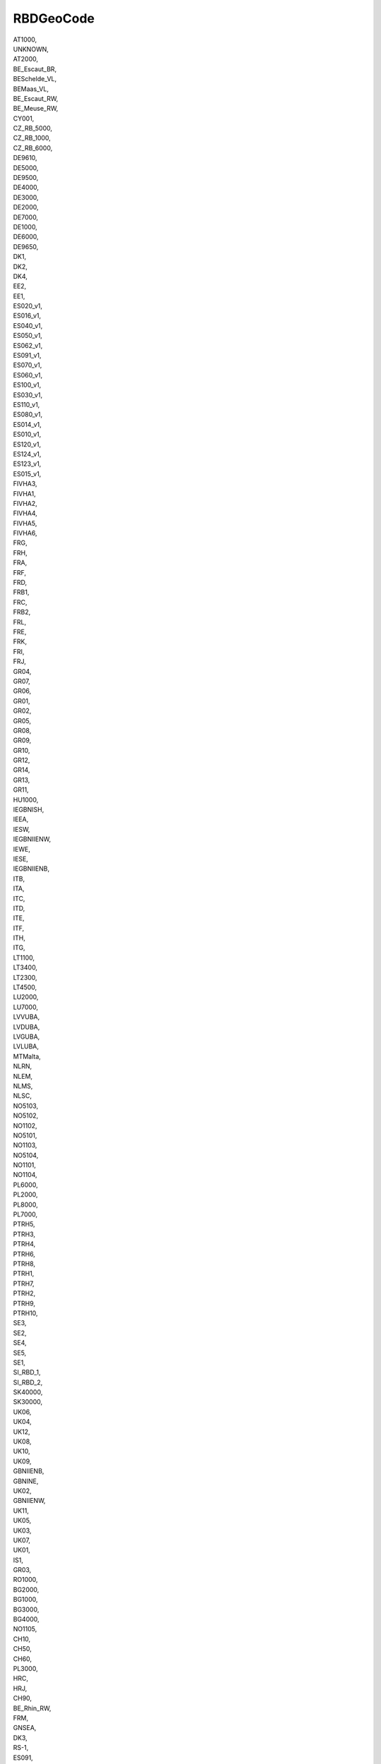 .. _rbdgeocode:

RBDGeoCode
----------

| AT1000,
| UNKNOWN,
| AT2000,
| BE_Escaut_BR,
| BESchelde_VL,
| BEMaas_VL,
| BE_Escaut_RW,
| BE_Meuse_RW,
| CY001,
| CZ_RB_5000,
| CZ_RB_1000,
| CZ_RB_6000,
| DE9610,
| DE5000,
| DE9500,
| DE4000,
| DE3000,
| DE2000,
| DE7000,
| DE1000,
| DE6000,
| DE9650,
| DK1,
| DK2,
| DK4,
| EE2,
| EE1,
| ES020_v1,
| ES016_v1,
| ES040_v1,
| ES050_v1,
| ES062_v1,
| ES091_v1,
| ES070_v1,
| ES060_v1,
| ES100_v1,
| ES030_v1,
| ES110_v1,
| ES080_v1,
| ES014_v1,
| ES010_v1,
| ES120_v1,
| ES124_v1,
| ES123_v1,
| ES015_v1,
| FIVHA3,
| FIVHA1,
| FIVHA2,
| FIVHA4,
| FIVHA5,
| FIVHA6,
| FRG,
| FRH,
| FRA,
| FRF,
| FRD,
| FRB1,
| FRC,
| FRB2,
| FRL,
| FRE,
| FRK,
| FRI,
| FRJ,
| GR04,
| GR07,
| GR06,
| GR01,
| GR02,
| GR05,
| GR08,
| GR09,
| GR10,
| GR12,
| GR14,
| GR13,
| GR11,
| HU1000,
| IEGBNISH,
| IEEA,
| IESW,
| IEGBNIIENW,
| IEWE,
| IESE,
| IEGBNIIENB,
| ITB,
| ITA,
| ITC,
| ITD,
| ITE,
| ITF,
| ITH,
| ITG,
| LT1100,
| LT3400,
| LT2300,
| LT4500,
| LU2000,
| LU7000,
| LVVUBA,
| LVDUBA,
| LVGUBA,
| LVLUBA,
| MTMalta,
| NLRN,
| NLEM,
| NLMS,
| NLSC,
| NO5103,
| NO5102,
| NO1102,
| NO5101,
| NO1103,
| NO5104,
| NO1101,
| NO1104,
| PL6000,
| PL2000,
| PL8000,
| PL7000,
| PTRH5,
| PTRH3,
| PTRH4,
| PTRH6,
| PTRH8,
| PTRH1,
| PTRH7,
| PTRH2,
| PTRH9,
| PTRH10,
| SE3,
| SE2,
| SE4,
| SE5,
| SE1,
| SI_RBD_1,
| SI_RBD_2,
| SK40000,
| SK30000,
| UK06,
| UK04,
| UK12,
| UK08,
| UK10,
| UK09,
| GBNIIENB,
| GBNINE,
| UK02,
| GBNIIENW,
| UK11,
| UK05,
| UK03,
| UK07,
| UK01,
| IS1,
| GR03,
| RO1000,
| BG2000,
| BG1000,
| BG3000,
| BG4000,
| NO1105,
| CH10,
| CH50,
| CH60,
| PL3000,
| HRC,
| HRJ,
| CH90,
| BE_Rhin_RW,
| FRM,
| GNSEA,
| DK3,
| RS-1,
| ES091,
| ES080,
| ES030,
| ES100,
| ES070,
| ES120,
| ES124,
| ES122,
| ES125,
| ES020,
| ES018,
| ES050,
| ES160,
| ES110,
| ES017,
| ES060,
| ES063,
| ES064,
| ES040,
| ES010,
| ES014,
| ES123,
| EE3